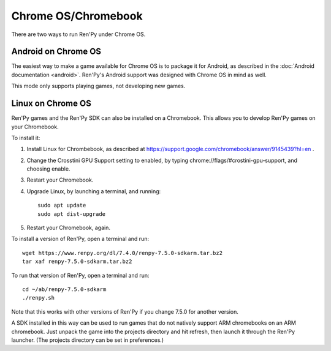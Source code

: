 Chrome OS/Chromebook
====================

There are two ways to run Ren'Py under Chrome OS.

Android on Chrome OS
--------------------

The easiest way to make a game available for Chrome OS is to package it for
Android, as described in the :doc:`Android documentation <android>`. Ren'Py's
Android support was designed with Chrome OS in mind as well.

This mode only supports playing games, not developing new games.

Linux on Chrome OS
------------------

Ren'Py games and the Ren'Py SDK can also be installed on a Chromebook. This allows
you to develop Ren'Py games on your Chromebook.

To install it:

1. Install Linux for Chrombebook, as described at https://support.google.com/chromebook/answer/9145439?hl=en .

2. Change the Crosstini GPU Support setting to enabled, by typing chrome://flags/#crostini-gpu-support, and choosing enable.

3. Restart your Chromebook.

4. Upgrade Linux, by launching a terminal, and running::

    sudo apt update
    sudo apt dist-upgrade

5. Restart your Chromebook, again.

To install a version of Ren'Py, open a terminal and run::

    wget https://www.renpy.org/dl/7.4.0/renpy-7.5.0-sdkarm.tar.bz2
    tar xaf renpy-7.5.0-sdkarm.tar.bz2

To run that version of Ren'Py, open a terminal and run::

    cd ~/ab/renpy-7.5.0-sdkarm
    ./renpy.sh

Note that this works with other versions of Ren'Py if you change 7.5.0
for another version.

A SDK installed in this way can be used to run games that do not natively
support ARM chromebooks on an ARM chromebook. Just unpack the game into
the projects directory and hit refresh, then launch it through the
Ren'Py launcher. (The projects directory can be set in preferences.)

